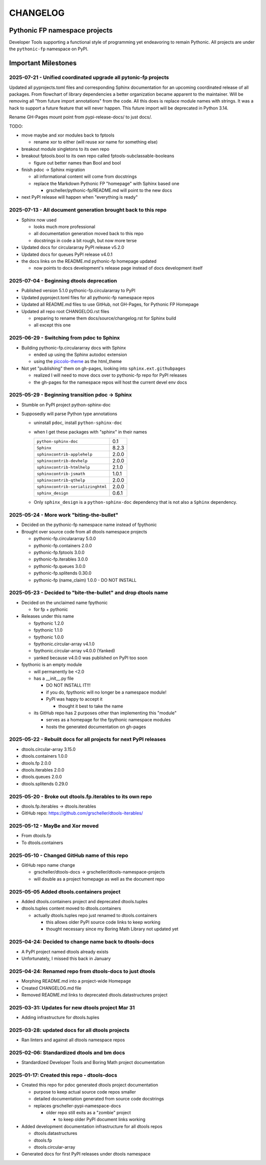 CHANGELOG
=========

Pythonic FP namespace projects
------------------------------

Developer Tools supporting a functional style of programming yet endeavoring to
remain Pythonic. All projects are under the ``pythonic-fp`` namespace on PyPI.

Important Milestones
--------------------

2025-07-21 - Unified coordinated upgrade all pytonic-fp projects
~~~~~~~~~~~~~~~~~~~~~~~~~~~~~~~~~~~~~~~~~~~~~~~~~~~~~~~~~~~~~~~~

Updated all pyprojects.toml files and corresponding Sphinx documentation for
an upcoming coordinated release of all packages. From flowchart of library
dependencies a better organization became apparent to the maintainer. Will be
removing all "from future import annotations" from the code. All this does is
replace module names with strings. It was a hack to support a future feature
that will never happen. This future import will be deprecated in Python 3.14.

Rename GH-Pages mount point from pypi-release-docs/ to just docs/.

TODO:

- move maybe and xor modules back to fptools

  - rename xor to either (will reuse xor name for something else)

- breakout module singletons to its own repo
- breakout fptools.bool to its own repo called fptools-subclassable-booleans

  - figure out better names than Bool and bool

- finish pdoc -> Sphinx migration

  - all informational content will come from docstrings
  - replace the Markdown Pythonic FP "homepage" with Sphinx based one

    - grscheller/pythonic-fp/README.md will point to the new docs

- next PyPI release will happen when "everything is ready"

2025-07-13 - All document generation brought back to this repo
~~~~~~~~~~~~~~~~~~~~~~~~~~~~~~~~~~~~~~~~~~~~~~~~~~~~~~~~~~~~~~

- Sphinx now used

  - looks much more professional
  - all documentation generation moved back to this repo
  - docstrings in code a bit rough, but now more terse

- Updated docs for circulararray PyPI release v5.2.0
- Updated docs for queues PyPI release v4.0.1
- the docs links on the README.md pythonic-fp homepage updated

  - now points to docs development's release page instead of docs development itself

2025-07-04 - Beginning dtools deprecation
~~~~~~~~~~~~~~~~~~~~~~~~~~~~~~~~~~~~~~~~~

- Published version 5.1.0 pythonic-fp.circulararray to PyPI
- Updated pyproject.toml files for all pythonic-fp namespace repos
- Updated all README.md files to use GitHub, not GH-Pages, for Pythonic FP Homepage
- Updated all repo root CHANGELOG.rst files

  - preparing to rename them docs/source/changelog.rst for Sphinx build
  - all except this one

2025-06-29 - Switching from pdoc to Sphinx
~~~~~~~~~~~~~~~~~~~~~~~~~~~~~~~~~~~~~~~~~~

- Building pythonic-fp.circulararray docs with Sphinx

  - ended up using the Sphinx autodoc extension
  - using the `piccolo-theme <https://pypi.org/project/piccolo-theme>`_ as the html_theme

- Not yet "publishing" them on gh-pages, looking into ``sphinx.ext.githubpages``

  - realized I will need to move docs over to pythonic-fp repo for PyPI releases
  - the gh-pages for the namespace repos will host the current devel env docs

2025-05-29 - Beginning transition pdoc -> Sphinx
~~~~~~~~~~~~~~~~~~~~~~~~~~~~~~~~~~~~~~~~~~~~~~~~

- Stumble on PyPI project python-sphinx-doc
- Supposedly will parse Python type annotations

  - uninstall ``pdoc``, install ``python-sphinx-doc``
  - when I get these packages with "sphinx" in their names

    ================================= =====
    ``python-sphinx-doc``             0.1
    ``Sphinx``                        8.2.3
    ``sphinxcontrib-applehelp``       2.0.0
    ``sphinxcontrib-devhelp``         2.0.0
    ``sphinxcontrib-htmlhelp``        2.1.0
    ``sphinxcontrib-jsmath``          1.0.1
    ``sphinxcontrib-qthelp``          2.0.0
    ``sphinxcontrib-serializinghtml`` 2.0.0
    ``sphinx_design``                 0.6.1
    ================================= =====

  - Only ``sphinx_design`` is a ``python-sphinx-doc`` dependency
    that is not also a ``Sphinx`` dependency.

2025-05-24 - More work "biting-the-bullet"
~~~~~~~~~~~~~~~~~~~~~~~~~~~~~~~~~~~~~~~~~~

- Decided on the pythonic-fp namespace name instead of fpythonic 
- Brought over source code from all dtools namespace projects

  - pythonic-fp.circulararray 5.0.0
  - pythonic-fp.containers 2.0.0
  - pythonic-fp.fptools 3.0.0
  - pythonic-fp.iterables 3.0.0
  - pythonic-fp.queues 3.0.0
  - pythonic-fp.splitends 0.30.0
  - pythonic-fp (name_claim) 1.0.0 - DO NOT INSTALL

2025-05-23 - Decided to "bite-the-bullet" and drop dtools name
~~~~~~~~~~~~~~~~~~~~~~~~~~~~~~~~~~~~~~~~~~~~~~~~~~~~~~~~~~~~~~

- Decided on the unclaimed name fpythonic

  - for fp + pythonic

- Releases under this name

  - fpythonic 1.2.0
  - fpythonic 1.1.0
  - fpythonic 1.0.0
  - fpythonic.circular-array v4.1.0
  - fpythonic.circular-array v4.0.0 (Yanked)
  - yanked because v4.0.0 was published on PyPI too soon

- fpythonic is an empty module

  - will permanently be <2.0
  - has a __init__.py file

    - DO NOT INSTALL IT!!!
    - if you do, fpythonic will no longer be a namespace module!
    - PyPI was happy to accept it

      - thought it best to take the name

  - its GitHub repo has 2 purposes other than implementing this "module"

    - serves as a homepage for the fpythonic namespace modules
    - hosts the generated documentation on gh-pages

2025-05-22 - Rebuilt docs for all projects for next PyPI releases
~~~~~~~~~~~~~~~~~~~~~~~~~~~~~~~~~~~~~~~~~~~~~~~~~~~~~~~~~~~~~~~~~

- dtools.circular-array 3.15.0
- dtools.containers 1.0.0
- dtools.fp 2.0.0
- dtools.iterables 2.0.0
- dtools.queues 2.0.0
- dtools.splitends 0.29.0

2025-05-20 - Broke out dtools.fp.iterables to its own repo
~~~~~~~~~~~~~~~~~~~~~~~~~~~~~~~~~~~~~~~~~~~~~~~~~~~~~~~~~~

- dtools.fp.iterables -> dtools.iterables
- GitHub repo: https://github.com/grscheller/dtools-iterables/

2025-05-12 - MayBe and Xor moved
~~~~~~~~~~~~~~~~~~~~~~~~~~~~~~~~

- From dtools.fp
- To dtools.containers

2025-05-10 - Changed GitHub name of this repo
~~~~~~~~~~~~~~~~~~~~~~~~~~~~~~~~~~~~~~~~~~~~~
    
- GitHub repo name change

  - grscheller/dtools-docs -> grscheller/dtools-namespace-projects
  - will double as a project homepage as well as the document repo

2025-05-05 Added dtools.containers project
~~~~~~~~~~~~~~~~~~~~~~~~~~~~~~~~~~~~~~~~~~

- Added dtools.containers project and deprecated dtools.tuples
- dtools.tuples content moved to dtools.containers

  - actually dtools.tuples repo just renamed to dtools.containers

    - this allows older PyPI source code links to keep working
    - thought necessary since my Boring Math Library not updated yet

2025-04-24: Decided to change name back to dtools-docs
~~~~~~~~~~~~~~~~~~~~~~~~~~~~~~~~~~~~~~~~~~~~~~~~~~~~~~
    
- A PyPI project named dtools already exists
- Unfortunately, I missed this back in January

2025-04-24: Renamed repo from dtools-docs to just dtools
~~~~~~~~~~~~~~~~~~~~~~~~~~~~~~~~~~~~~~~~~~~~~~~~~~~~~~~~
    
- Morphing README.md into a project-wide Homepage
- Created CHANGELOG.md file
- Removed README.md links to deprecated dtools.datastructures project

2025-03-31: Updates for new dtools project Mar 31
~~~~~~~~~~~~~~~~~~~~~~~~~~~~~~~~~~~~~~~~~~~~~~~~~

- Adding infrastructure for dtools.tuples

2025-03-28: updated docs for all dtools projects
~~~~~~~~~~~~~~~~~~~~~~~~~~~~~~~~~~~~~~~~~~~~~~~~

- Ran linters and against all dtools namespace repos

2025-02-06: Standardized dtools and bm docs
~~~~~~~~~~~~~~~~~~~~~~~~~~~~~~~~~~~~~~~~~~~

- Standardized Developer Tools and Boring Math project documentation

2025-01-17: Created this repo - dtools-docs
~~~~~~~~~~~~~~~~~~~~~~~~~~~~~~~~~~~~~~~~~~~

- Created this repo for pdoc generated dtools project documentation

  - purpose to keep actual source code repos smaller
  - detailed documentation generated from source code docstrings
  - replaces grscheller-pypi-namespace-docs 

    - older repo still exits as a "zombie" project

      - to keep older PyPI document links working

- Added development documentation infrastructure for all dtools repos

  - dtools.datastructures
  - dtools.fp
  - dtools.circular-array

- Generated docs for first PyPI releases under dtools namespace

